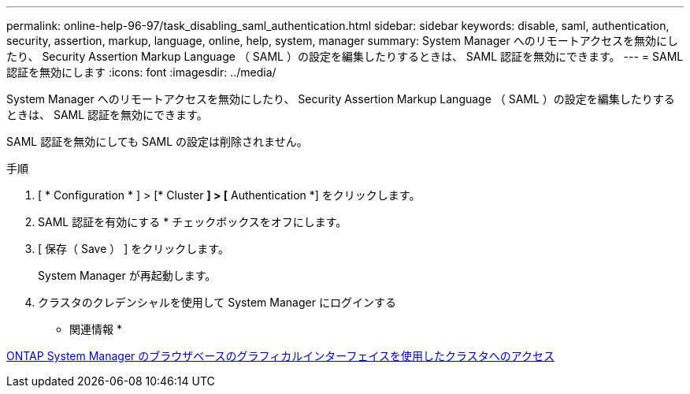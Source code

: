 ---
permalink: online-help-96-97/task_disabling_saml_authentication.html 
sidebar: sidebar 
keywords: disable, saml, authentication, security, assertion, markup, language, online, help, system, manager 
summary: System Manager へのリモートアクセスを無効にしたり、 Security Assertion Markup Language （ SAML ）の設定を編集したりするときは、 SAML 認証を無効にできます。 
---
= SAML 認証を無効にします
:icons: font
:imagesdir: ../media/


[role="lead"]
System Manager へのリモートアクセスを無効にしたり、 Security Assertion Markup Language （ SAML ）の設定を編集したりするときは、 SAML 認証を無効にできます。

SAML 認証を無効にしても SAML の設定は削除されません。

.手順
. [ * Configuration * ] > [* Cluster *] > [* Authentication *] をクリックします。
. SAML 認証を有効にする * チェックボックスをオフにします。
. [ 保存（ Save ） ] をクリックします。
+
System Manager が再起動します。

. クラスタのクレデンシャルを使用して System Manager にログインする


* 関連情報 *

xref:task_accessing_cluster_by_using_system_manager_brower_based_gui.adoc[ONTAP System Manager のブラウザベースのグラフィカルインターフェイスを使用したクラスタへのアクセス]
